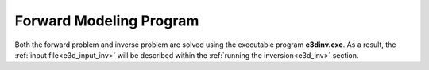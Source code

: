 .. _e3d_fwd:

Forward Modeling Program
========================

Both the forward problem and inverse problem are solved using the executable program **e3dinv.exe**. As a result, the :ref:`input file<e3d_input_inv>` will be described within the :ref:`running the inversion<e3d_inv>` section.



